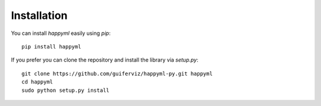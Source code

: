 
Installation
============

You can install `happyml` easily using `pip`::

	pip install happyml

If you prefer you can clone the repository and install the library via `setup.py`::

	git clone https://github.com/guiferviz/happyml-py.git happyml
	cd happyml
	sudo python setup.py install
